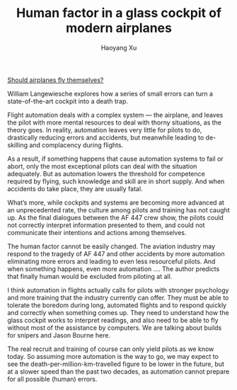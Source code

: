 #+TITLE: Human factor in a glass cockpit of modern airplanes
#+AUTHOR: Haoyang Xu

[[http://www.vanityfair.com/business/2014/10/air-france-flight-447-crash][Should airplanes fly themselves?]]

    William Langewiesche explores how a series of small errors can turn a state-of-the-art cockpit into a death trap.

Flight automation deals with a complex system — the airplane, and leaves the pilot with more mental resources to deal with thorny situations, as the theory goes. In reality, automation leaves very little for pilots to do, drastically reducing errors and accidents, but meanwhile leading to de-skilling and complacency during flights.

As a result, if something happens that cause automation systems to fail or abort, only the most exceptional pilots can deal with the situation adequately. But as automation lowers the threshold for competence required by flying, such knowledge and skill are in short supply. And when accidents do take place, they are usually fatal.

What’s more, while cockpits and systems are becoming more advanced at an unprecedented rate, the culture among pilots and training has not caught up. As the final dialogues between the AF 447 crew show, the pilots could not correctly interpret information presented to them, and could not communicate their intentions and actions among themselves.

The human factor cannot be easily changed. The aviation industry may respond to the tragedy of AF 447 and other accidents by more automation eliminating more errors and leading to even less resourceful pilots. And when something happens, even more automation …. The author predicts that finally human would be excluded from piloting at all.

I think automation in flights actually calls for pilots with stronger psychology and more training that the industry currently can offer. They must be able to tolerate the boredom during long, automated flights and to respond quickly and correctly when something comes up. They need to understand how the glass cockpit works to interpret readings, and also need to be able to fly without most of the assistance by computers. We are talking about builds for snipers and Jason Bourne here.

The real recruit and training of course can only yield pilots as we know today. So assuming more automation is the way to go, we may expect to see the death-per-million-km-travelled figure to be lower in the future, but at a slower speed than the past two decades, as automation cannot prepare for all possible (human) errors.
